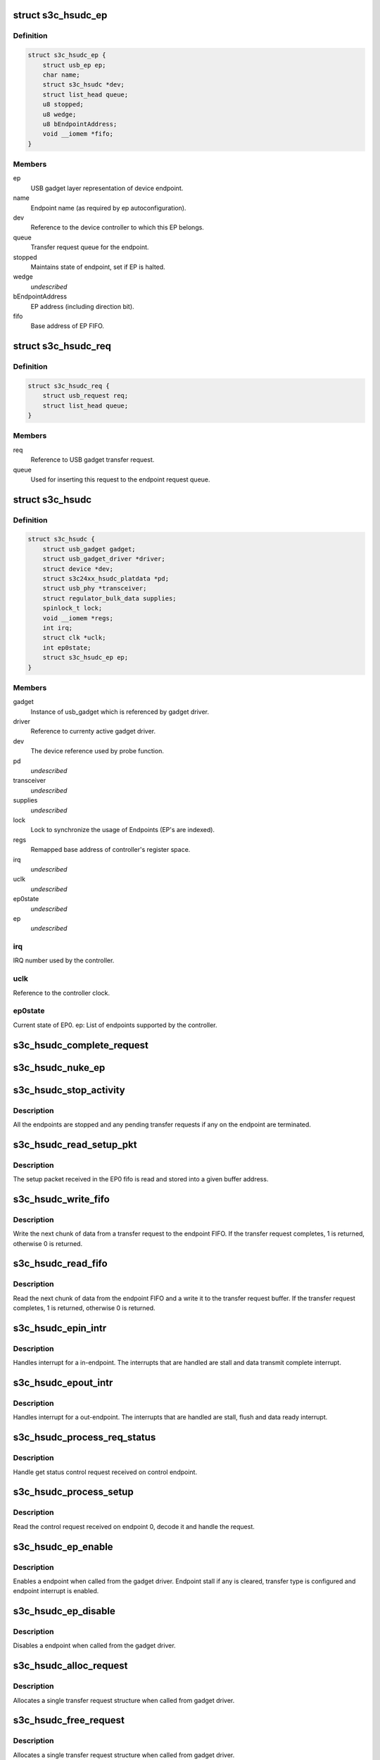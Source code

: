 .. -*- coding: utf-8; mode: rst -*-
.. src-file: drivers/usb/gadget/udc/s3c-hsudc.c

.. _`s3c_hsudc_ep`:

struct s3c_hsudc_ep
===================

.. c:type:: struct s3c_hsudc_ep

    Endpoint representation used by driver.

.. _`s3c_hsudc_ep.definition`:

Definition
----------

.. code-block:: c

    struct s3c_hsudc_ep {
        struct usb_ep ep;
        char name;
        struct s3c_hsudc *dev;
        struct list_head queue;
        u8 stopped;
        u8 wedge;
        u8 bEndpointAddress;
        void __iomem *fifo;
    }

.. _`s3c_hsudc_ep.members`:

Members
-------

ep
    USB gadget layer representation of device endpoint.

name
    Endpoint name (as required by ep autoconfiguration).

dev
    Reference to the device controller to which this EP belongs.

queue
    Transfer request queue for the endpoint.

stopped
    Maintains state of endpoint, set if EP is halted.

wedge
    *undescribed*

bEndpointAddress
    EP address (including direction bit).

fifo
    Base address of EP FIFO.

.. _`s3c_hsudc_req`:

struct s3c_hsudc_req
====================

.. c:type:: struct s3c_hsudc_req

    Driver encapsulation of USB gadget transfer request.

.. _`s3c_hsudc_req.definition`:

Definition
----------

.. code-block:: c

    struct s3c_hsudc_req {
        struct usb_request req;
        struct list_head queue;
    }

.. _`s3c_hsudc_req.members`:

Members
-------

req
    Reference to USB gadget transfer request.

queue
    Used for inserting this request to the endpoint request queue.

.. _`s3c_hsudc`:

struct s3c_hsudc
================

.. c:type:: struct s3c_hsudc

    Driver's abstraction of the device controller.

.. _`s3c_hsudc.definition`:

Definition
----------

.. code-block:: c

    struct s3c_hsudc {
        struct usb_gadget gadget;
        struct usb_gadget_driver *driver;
        struct device *dev;
        struct s3c24xx_hsudc_platdata *pd;
        struct usb_phy *transceiver;
        struct regulator_bulk_data supplies;
        spinlock_t lock;
        void __iomem *regs;
        int irq;
        struct clk *uclk;
        int ep0state;
        struct s3c_hsudc_ep ep;
    }

.. _`s3c_hsudc.members`:

Members
-------

gadget
    Instance of usb_gadget which is referenced by gadget driver.

driver
    Reference to currenty active gadget driver.

dev
    The device reference used by probe function.

pd
    *undescribed*

transceiver
    *undescribed*

supplies
    *undescribed*

lock
    Lock to synchronize the usage of Endpoints (EP's are indexed).

regs
    Remapped base address of controller's register space.

irq
    *undescribed*

uclk
    *undescribed*

ep0state
    *undescribed*

ep
    *undescribed*

.. _`s3c_hsudc.irq`:

irq
---

IRQ number used by the controller.

.. _`s3c_hsudc.uclk`:

uclk
----

Reference to the controller clock.

.. _`s3c_hsudc.ep0state`:

ep0state
--------

Current state of EP0.
ep: List of endpoints supported by the controller.

.. _`s3c_hsudc_complete_request`:

s3c_hsudc_complete_request
==========================

.. c:function:: void s3c_hsudc_complete_request(struct s3c_hsudc_ep *hsep, struct s3c_hsudc_req *hsreq, int status)

    Complete a transfer request.

    :param struct s3c_hsudc_ep \*hsep:
        Endpoint to which the request belongs.

    :param struct s3c_hsudc_req \*hsreq:
        Transfer request to be completed.

    :param int status:
        Transfer completion status for the transfer request.

.. _`s3c_hsudc_nuke_ep`:

s3c_hsudc_nuke_ep
=================

.. c:function:: void s3c_hsudc_nuke_ep(struct s3c_hsudc_ep *hsep, int status)

    Terminate all requests queued for a endpoint.

    :param struct s3c_hsudc_ep \*hsep:
        Endpoint for which queued requests have to be terminated.

    :param int status:
        Transfer completion status for the transfer request.

.. _`s3c_hsudc_stop_activity`:

s3c_hsudc_stop_activity
=======================

.. c:function:: void s3c_hsudc_stop_activity(struct s3c_hsudc *hsudc)

    Stop activity on all endpoints.

    :param struct s3c_hsudc \*hsudc:
        Device controller for which EP activity is to be stopped.

.. _`s3c_hsudc_stop_activity.description`:

Description
-----------

All the endpoints are stopped and any pending transfer requests if any on
the endpoint are terminated.

.. _`s3c_hsudc_read_setup_pkt`:

s3c_hsudc_read_setup_pkt
========================

.. c:function:: void s3c_hsudc_read_setup_pkt(struct s3c_hsudc *hsudc, u16 *buf)

    Read the received setup packet from EP0 fifo.

    :param struct s3c_hsudc \*hsudc:
        Device controller from which setup packet is to be read.

    :param u16 \*buf:
        The buffer into which the setup packet is read.

.. _`s3c_hsudc_read_setup_pkt.description`:

Description
-----------

The setup packet received in the EP0 fifo is read and stored into a
given buffer address.

.. _`s3c_hsudc_write_fifo`:

s3c_hsudc_write_fifo
====================

.. c:function:: int s3c_hsudc_write_fifo(struct s3c_hsudc_ep *hsep, struct s3c_hsudc_req *hsreq)

    Write next chunk of transfer data to EP fifo.

    :param struct s3c_hsudc_ep \*hsep:
        Endpoint to which the data is to be written.

    :param struct s3c_hsudc_req \*hsreq:
        Transfer request from which the next chunk of data is written.

.. _`s3c_hsudc_write_fifo.description`:

Description
-----------

Write the next chunk of data from a transfer request to the endpoint FIFO.
If the transfer request completes, 1 is returned, otherwise 0 is returned.

.. _`s3c_hsudc_read_fifo`:

s3c_hsudc_read_fifo
===================

.. c:function:: int s3c_hsudc_read_fifo(struct s3c_hsudc_ep *hsep, struct s3c_hsudc_req *hsreq)

    Read the next chunk of data from EP fifo.

    :param struct s3c_hsudc_ep \*hsep:
        Endpoint from which the data is to be read.

    :param struct s3c_hsudc_req \*hsreq:
        Transfer request to which the next chunk of data read is written.

.. _`s3c_hsudc_read_fifo.description`:

Description
-----------

Read the next chunk of data from the endpoint FIFO and a write it to the
transfer request buffer. If the transfer request completes, 1 is returned,
otherwise 0 is returned.

.. _`s3c_hsudc_epin_intr`:

s3c_hsudc_epin_intr
===================

.. c:function:: void s3c_hsudc_epin_intr(struct s3c_hsudc *hsudc, u32 ep_idx)

    Handle in-endpoint interrupt. \ ``hsudc``\  - Device controller for which the interrupt is to be handled. \ ``ep_idx``\  - Endpoint number on which an interrupt is pending.

    :param struct s3c_hsudc \*hsudc:
        *undescribed*

    :param u32 ep_idx:
        *undescribed*

.. _`s3c_hsudc_epin_intr.description`:

Description
-----------

Handles interrupt for a in-endpoint. The interrupts that are handled are
stall and data transmit complete interrupt.

.. _`s3c_hsudc_epout_intr`:

s3c_hsudc_epout_intr
====================

.. c:function:: void s3c_hsudc_epout_intr(struct s3c_hsudc *hsudc, u32 ep_idx)

    Handle out-endpoint interrupt. \ ``hsudc``\  - Device controller for which the interrupt is to be handled. \ ``ep_idx``\  - Endpoint number on which an interrupt is pending.

    :param struct s3c_hsudc \*hsudc:
        *undescribed*

    :param u32 ep_idx:
        *undescribed*

.. _`s3c_hsudc_epout_intr.description`:

Description
-----------

Handles interrupt for a out-endpoint. The interrupts that are handled are
stall, flush and data ready interrupt.

.. _`s3c_hsudc_process_req_status`:

s3c_hsudc_process_req_status
============================

.. c:function:: void s3c_hsudc_process_req_status(struct s3c_hsudc *hsudc, struct usb_ctrlrequest *ctrl)

    Handle get status control request.

    :param struct s3c_hsudc \*hsudc:
        Device controller on which get status request has be handled.

    :param struct usb_ctrlrequest \*ctrl:
        Control request as received on the endpoint 0.

.. _`s3c_hsudc_process_req_status.description`:

Description
-----------

Handle get status control request received on control endpoint.

.. _`s3c_hsudc_process_setup`:

s3c_hsudc_process_setup
=======================

.. c:function:: void s3c_hsudc_process_setup(struct s3c_hsudc *hsudc)

    Process control request received on endpoint 0.

    :param struct s3c_hsudc \*hsudc:
        Device controller on which control request has been received.

.. _`s3c_hsudc_process_setup.description`:

Description
-----------

Read the control request received on endpoint 0, decode it and handle
the request.

.. _`s3c_hsudc_ep_enable`:

s3c_hsudc_ep_enable
===================

.. c:function:: int s3c_hsudc_ep_enable(struct usb_ep *_ep, const struct usb_endpoint_descriptor *desc)

    Enable a endpoint.

    :param struct usb_ep \*_ep:
        The endpoint to be enabled.

    :param const struct usb_endpoint_descriptor \*desc:
        Endpoint descriptor.

.. _`s3c_hsudc_ep_enable.description`:

Description
-----------

Enables a endpoint when called from the gadget driver. Endpoint stall if
any is cleared, transfer type is configured and endpoint interrupt is
enabled.

.. _`s3c_hsudc_ep_disable`:

s3c_hsudc_ep_disable
====================

.. c:function:: int s3c_hsudc_ep_disable(struct usb_ep *_ep)

    Disable a endpoint.

    :param struct usb_ep \*_ep:
        The endpoint to be disabled.

.. _`s3c_hsudc_ep_disable.description`:

Description
-----------

Disables a endpoint when called from the gadget driver.

.. _`s3c_hsudc_alloc_request`:

s3c_hsudc_alloc_request
=======================

.. c:function:: struct usb_request *s3c_hsudc_alloc_request(struct usb_ep *_ep, gfp_t gfp_flags)

    Allocate a new request.

    :param struct usb_ep \*_ep:
        Endpoint for which request is allocated (not used).

    :param gfp_t gfp_flags:
        Flags used for the allocation.

.. _`s3c_hsudc_alloc_request.description`:

Description
-----------

Allocates a single transfer request structure when called from gadget driver.

.. _`s3c_hsudc_free_request`:

s3c_hsudc_free_request
======================

.. c:function:: void s3c_hsudc_free_request(struct usb_ep *ep, struct usb_request *_req)

    Deallocate a request.

    :param struct usb_ep \*ep:
        Endpoint for which request is deallocated (not used).

    :param struct usb_request \*_req:
        Request to be deallocated.

.. _`s3c_hsudc_free_request.description`:

Description
-----------

Allocates a single transfer request structure when called from gadget driver.

.. _`s3c_hsudc_queue`:

s3c_hsudc_queue
===============

.. c:function:: int s3c_hsudc_queue(struct usb_ep *_ep, struct usb_request *_req, gfp_t gfp_flags)

    Queue a transfer request for the endpoint.

    :param struct usb_ep \*_ep:
        Endpoint for which the request is queued.

    :param struct usb_request \*_req:
        Request to be queued.

    :param gfp_t gfp_flags:
        Not used.

.. _`s3c_hsudc_queue.description`:

Description
-----------

Start or enqueue a request for a endpoint when called from gadget driver.

.. _`s3c_hsudc_dequeue`:

s3c_hsudc_dequeue
=================

.. c:function:: int s3c_hsudc_dequeue(struct usb_ep *_ep, struct usb_request *_req)

    Dequeue a transfer request from an endpoint.

    :param struct usb_ep \*_ep:
        Endpoint from which the request is dequeued.

    :param struct usb_request \*_req:
        Request to be dequeued.

.. _`s3c_hsudc_dequeue.description`:

Description
-----------

Dequeue a request from a endpoint when called from gadget driver.

.. _`s3c_hsudc_initep`:

s3c_hsudc_initep
================

.. c:function:: void s3c_hsudc_initep(struct s3c_hsudc *hsudc, struct s3c_hsudc_ep *hsep, int epnum)

    Initialize a endpoint to default state. \ ``hsudc``\  - Reference to the device controller. \ ``hsep``\  - Endpoint to be initialized. \ ``epnum``\  - Address to be assigned to the endpoint.

    :param struct s3c_hsudc \*hsudc:
        *undescribed*

    :param struct s3c_hsudc_ep \*hsep:
        *undescribed*

    :param int epnum:
        *undescribed*

.. _`s3c_hsudc_initep.description`:

Description
-----------

Initialize a endpoint with default configuration.

.. _`s3c_hsudc_setup_ep`:

s3c_hsudc_setup_ep
==================

.. c:function:: void s3c_hsudc_setup_ep(struct s3c_hsudc *hsudc)

    Configure all endpoints to default state.

    :param struct s3c_hsudc \*hsudc:
        Reference to device controller.

.. _`s3c_hsudc_setup_ep.description`:

Description
-----------

Configures all endpoints to default state.

.. _`s3c_hsudc_reconfig`:

s3c_hsudc_reconfig
==================

.. c:function:: void s3c_hsudc_reconfig(struct s3c_hsudc *hsudc)

    Reconfigure the device controller to default state.

    :param struct s3c_hsudc \*hsudc:
        Reference to device controller.

.. _`s3c_hsudc_reconfig.description`:

Description
-----------

Reconfigures the device controller registers to a default state.

.. _`s3c_hsudc_irq`:

s3c_hsudc_irq
=============

.. c:function:: irqreturn_t s3c_hsudc_irq(int irq, void *_dev)

    Interrupt handler for device controller.

    :param int irq:
        Not used.

    :param void \*_dev:
        Reference to the device controller.

.. _`s3c_hsudc_irq.description`:

Description
-----------

Interrupt handler for the device controller. This handler handles controller
interrupts and endpoint interrupts.

.. This file was automatic generated / don't edit.

